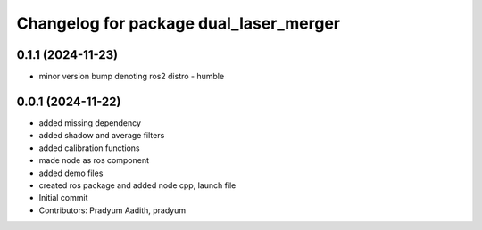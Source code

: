 ^^^^^^^^^^^^^^^^^^^^^^^^^^^^^^^^^^^^^^^
Changelog for package dual_laser_merger
^^^^^^^^^^^^^^^^^^^^^^^^^^^^^^^^^^^^^^^

0.1.1 (2024-11-23)
------------------
* minor version bump denoting ros2 distro - humble

0.0.1 (2024-11-22)
------------------
* added missing dependency
* added shadow and average filters
* added calibration functions
* made node as ros component
* added demo files
* created ros package and added node cpp, launch file
* Initial commit
* Contributors: Pradyum Aadith, pradyum
